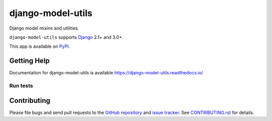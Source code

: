 ==================
django-model-utils
==================

.. image:: https://jazzband.co/static/img/badge.svg
   :target: https://jazzband.co/
   :alt: Jazzband
.. image:: https://travis-ci.org/jazzband/django-model-utils.svg?branch=master
   :target: https://travis-ci.org/jazzband/django-model-utils
.. image:: https://codecov.io/gh/jazzband/django-model-utils/branch/master/graph/badge.svg
  :target: https://codecov.io/gh/jazzband/django-model-utils
.. image:: https://img.shields.io/pypi/v/django-model-utils.svg
   :target: https://pypi.python.org/pypi/django-model-utils
.. image:: https://img.shields.io/pypi/pyversions/django-model-utils.svg
   :target: https://pypi.python.org/pypi/django-model-utils
   :alt: Supported Python versions
.. image:: https://img.shields.io/pypi/djversions/django-model-utils.svg
   :target: https://pypi.org/project/django-model-utils/
   :alt: Supported Django versions

Django model mixins and utilities.

``django-model-utils`` supports `Django`_ 2.1+ and 3.0+.

.. _Django: http://www.djangoproject.com/

This app is available on `PyPI`_.

.. _PyPI: https://pypi.python.org/pypi/django-model-utils/

Getting Help
============

Documentation for django-model-utils is available
https://django-model-utils.readthedocs.io/


Run tests
---------

.. code-block

    pip install -e .
    py.test

Contributing
============

Please file bugs and send pull requests to the `GitHub repository`_ and `issue
tracker`_. See `CONTRIBUTING.rst`_ for details.

.. _GitHub repository: https://github.com/jazzband/django-model-utils/
.. _issue tracker: https://github.com/jazzband/django-model-utils/issues
.. _CONTRIBUTING.rst: https://github.com/jazzband/django-model-utils/blob/master/CONTRIBUTING.rst
